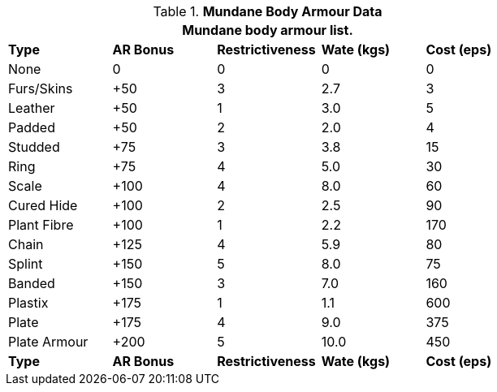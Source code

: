 // Table 24.2 Mundane Body Armour
.*Mundane Body Armour Data*
[width="75%",cols="<,4*^",frame="all", stripes="even"]
|===
5+<|Mundane body armour list.

s|Type
s|AR Bonus
s|Restrictiveness
s|Wate (kgs)
s|Cost (eps)

|None
|0
|0
|0
|0

|Furs/Skins
|+50
|3
|2.7
|3

|Leather
|+50
|1
|3.0
|5

|Padded
|+50
|2
|2.0
|4

|Studded
|+75
|3
|3.8
|15

|Ring
|+75
|4
|5.0
|30

|Scale
|+100
|4
|8.0
|60

|Cured Hide
|+100
|2
|2.5
|90

|Plant Fibre
|+100
|1
|2.2
|170

|Chain
|+125
|4
|5.9
|80

|Splint
|+150
|5
|8.0
|75

|Banded
|+150
|3
|7.0
|160

|Plastix
|+175
|1
|1.1
|600

|Plate
|+175
|4
|9.0
|375

|Plate Armour
|+200
|5
|10.0
|450

s|Type
s|AR Bonus
s|Restrictiveness
s|Wate (kgs)
s|Cost (eps)
|===
